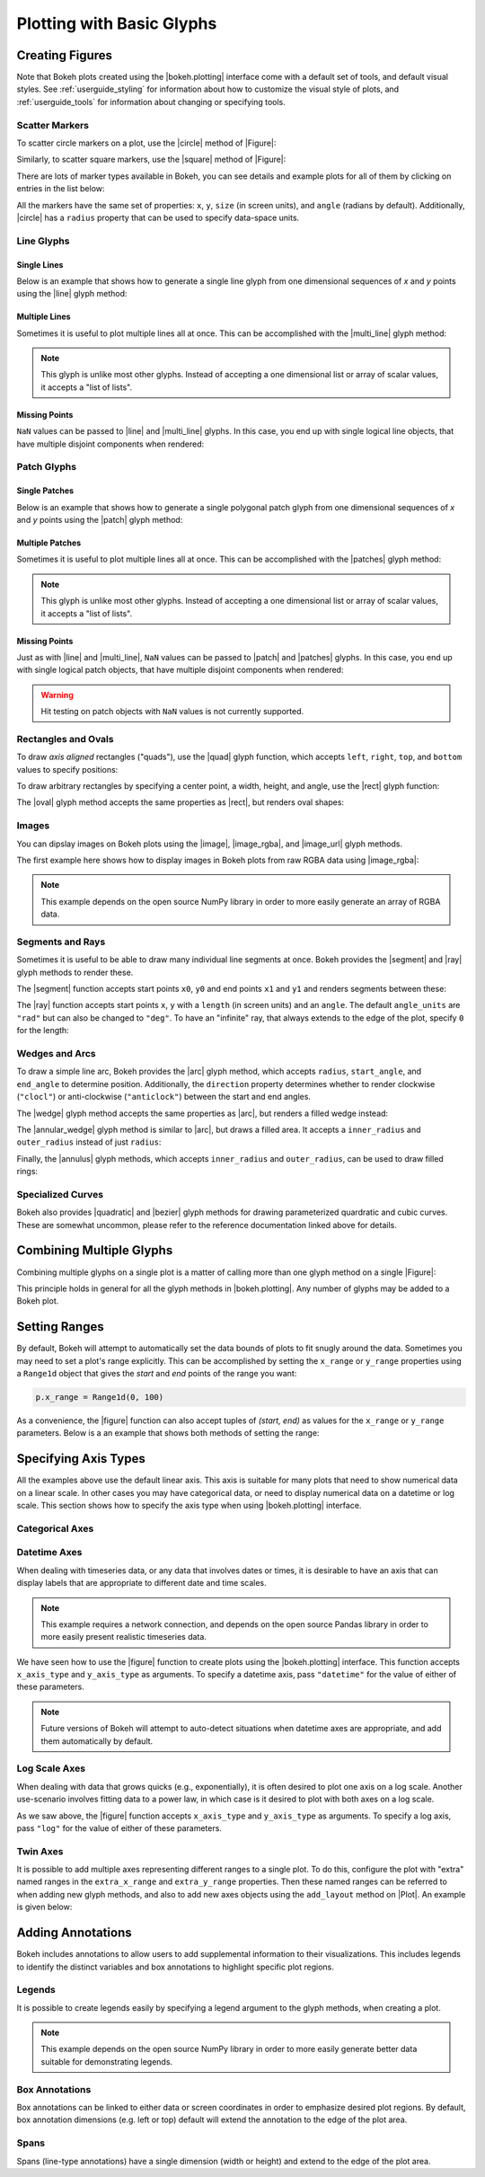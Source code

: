 .. _userguide_plotting:

Plotting with Basic Glyphs
==========================

.. _userguide_plotting_figures:

Creating Figures
----------------

Note that Bokeh plots created using the |bokeh.plotting| interface come with
a default set of tools, and default visual styles. See :ref:`userguide_styling`
for information about how to customize the visual style of plots, and
:ref:`userguide_tools` for information about changing or specifying tools.

.. _userguide_plotting_scatter_markers:

Scatter Markers
~~~~~~~~~~~~~~~

To scatter circle markers on a plot, use the |circle| method of |Figure|:

.. bokeh-plot:: source/docs/user_guide/source_examples/plotting_scatter_circle.py
    :source-position: above

Similarly, to scatter square markers, use the |square| method of |Figure|:

.. bokeh-plot:: source/docs/user_guide/source_examples/plotting_scatter_square.py
    :source-position: above

There are lots of marker types available in Bokeh, you can see details and
example plots for all of them by clicking on entries in the list below:

.. hlist::
    :columns: 3

    * |asterisk|
    * |circle|
    * |circle_cross|
    * |circle_x|
    * |cross|
    * |diamond|
    * |diamond_cross|
    * |inverted_triangle|
    * |square|
    * |square_cross|
    * |square_x|
    * |triangle|
    * |x|

All the markers have the same set of properties: ``x``, ``y``, ``size`` (in
screen units), and ``angle`` (radians by default). Additionally, |circle| has
a ``radius`` property that can be used to specify data-space units.

.. _userguide_plotting_line_glyphs:

Line Glyphs
~~~~~~~~~~~

Single Lines
''''''''''''

Below is an example that shows how to generate a single line glyph from
one dimensional sequences of *x* and *y* points using the |line| glyph
method:

.. bokeh-plot:: source/docs/user_guide/source_examples/plotting_line_single.py
    :source-position: above

Multiple Lines
''''''''''''''

Sometimes it is useful to plot multiple lines all at once. This can be
accomplished with the |multi_line| glyph method:

.. bokeh-plot:: source/docs/user_guide/source_examples/plotting_line_multiple.py
    :source-position: above

.. note::
    This glyph is unlike most other glyphs. Instead of accepting a one
    dimensional list or array of scalar values, it accepts a "list of lists".

Missing Points
''''''''''''''

``NaN`` values can be passed to |line| and |multi_line| glyphs. In this case,
you end up with single logical line objects, that have multiple disjoint
components when rendered:

.. bokeh-plot:: source/docs/user_guide/source_examples/plotting_line_missing_points.py
    :source-position: above

.. _userguide_plotting_patch_glyphs:

Patch Glyphs
~~~~~~~~~~~~

Single Patches
''''''''''''''

Below is an example that shows how to generate a single polygonal patch
glyph from one dimensional sequences of *x* and *y* points using the
|patch| glyph method:

.. bokeh-plot:: source/docs/user_guide/source_examples/plotting_patch_single.py
    :source-position: above

Multiple Patches
''''''''''''''''

Sometimes it is useful to plot multiple lines all at once. This can be
accomplished with the |patches| glyph method:

.. bokeh-plot:: source/docs/user_guide/source_examples/plotting_patch_multiple.py
    :source-position: above

.. note::
    This glyph is unlike most other glyphs. Instead of accepting a one
    dimensional list or array of scalar values, it accepts a "list of lists".

Missing Points
''''''''''''''

Just as with |line| and |multi_line|, ``NaN`` values can be passed to
|patch| and |patches| glyphs. In this case, you end up with single logical
patch objects, that have multiple disjoint components when rendered:

.. bokeh-plot:: source/docs/user_guide/source_examples/plotting_patch_missing_points.py
    :source-position: above

.. warning::
    Hit testing on patch objects with ``NaN`` values is not currently
    supported.

.. _userguide_plotting_quads_rects:

Rectangles and Ovals
~~~~~~~~~~~~~~~~~~~~

To draw *axis aligned* rectangles ("quads"), use the |quad| glyph function,
which accepts ``left``, ``right``, ``top``, and ``bottom`` values to specify
positions:

.. bokeh-plot:: source/docs/user_guide/source_examples/plotting_rectangles.py
    :source-position: above

To draw arbitrary rectangles by specifying a center point, a width, height,
and angle, use the |rect| glyph function:

.. bokeh-plot:: source/docs/user_guide/source_examples/plotting_rectangles_rotated.py
    :source-position: above

The |oval| glyph method accepts the same properties as |rect|, but renders
oval shapes:

.. bokeh-plot:: source/docs/user_guide/source_examples/plotting_ovals.py
    :source-position: above

.. _userguide_plotting_images:

Images
~~~~~~

You can dipslay images on Bokeh plots using the |image|, |image_rgba|, and
|image_url| glyph methods.

The first example here shows how to display images in Bokeh plots from
raw RGBA data using |image_rgba|:

.. note::
    This example depends on the open source NumPy library in order to more
    easily generate an array of RGBA data.

.. bokeh-plot:: source/docs/user_guide/source_examples/plotting_image.py
    :source-position: above

.. _userguide_plotting_segments_rays:

Segments and Rays
~~~~~~~~~~~~~~~~~

Sometimes it is useful to be able to draw many individual line segments at
once. Bokeh provides the |segment| and |ray| glyph methods to render these.

The |segment| function accepts start points ``x0``, ``y0`` and end points
``x1`` and ``y1`` and renders segments between these:

.. bokeh-plot:: source/docs/user_guide/source_examples/plotting_segments.py
    :source-position: above

The |ray| function accepts start points ``x``, ``y`` with a ``length``
(in screen units) and an ``angle``. The default ``angle_units`` are ``"rad"``
but can also be changed to ``"deg"``. To have an "infinite" ray, that always
extends to the edge of the plot, specify ``0`` for the length:

.. bokeh-plot:: source/docs/user_guide/source_examples/plotting_ray.py
    :source-position: above

.. _userguide_plotting_wedges_arcs:

Wedges and Arcs
~~~~~~~~~~~~~~~

To draw a simple line arc, Bokeh provides the |arc| glyph method, which
accepts ``radius``, ``start_angle``, and ``end_angle`` to determine position.
Additionally, the ``direction`` property determines whether to render
clockwise (``"clocl"``) or anti-clockwise (``"anticlock"``) between the start
and end angles.

.. bokeh-plot:: source/docs/user_guide/source_examples/plotting_arcs.py
    :source-position: above

The |wedge| glyph method accepts the same properties as |arc|, but renders a
filled wedge instead:

.. bokeh-plot:: source/docs/user_guide/source_examples/plotting_wedge.py
    :source-position: above

The |annular_wedge| glyph method is similar to |arc|, but draws a filled area.
It accepts a ``inner_radius`` and ``outer_radius`` instead of just ``radius``:

.. bokeh-plot:: source/docs/user_guide/source_examples/plotting_annular_wedge.py
    :source-position: above

Finally, the |annulus| glyph methods, which accepts ``inner_radius`` and
``outer_radius``, can be used to draw filled rings:

.. bokeh-plot:: source/docs/user_guide/source_examples/plotting_annulus.py
    :source-position: above

.. _userguide_plotting_quadratic_cubic_curves:

Specialized Curves
~~~~~~~~~~~~~~~~~~

Bokeh also provides |quadratic| and |bezier| glyph methods for drawing
parameterized quardratic and cubic curves. These are somewhat uncommon,
please refer to the reference documentation linked above for details.

.. _userguide_plotting_multiple_glyphs:

Combining Multiple Glyphs
-------------------------

Combining multiple glyphs on a single plot is a matter of calling more than
one glyph method on a single |Figure|:

.. bokeh-plot:: source/docs/user_guide/source_examples/plotting_multiple_glyphs.py
    :source-position: above

This principle holds in general for all the glyph methods in
|bokeh.plotting|. Any number of glyphs may be added to a Bokeh
plot.

.. _userguide_plotting_setting_ranges:

Setting Ranges
--------------

By default, Bokeh will attempt to automatically set the data bounds
of plots to fit snugly around the data. Sometimes you may need to
set a plot's range explicitly. This can be accomplished by setting the
``x_range`` or ``y_range`` properties using a ``Range1d`` object that
gives the *start* and *end* points of the range you want:

.. code-block:: python

    p.x_range = Range1d(0, 100)

As a convenience, the |figure| function can also accept tuples of
*(start, end)* as values for the ``x_range`` or ``y_range`` parameters.
Below is a an example that shows both methods of setting the range:

.. bokeh-plot:: source/docs/user_guide/source_examples/plotting_figure_range.py
    :source-position: above

.. _userguide_plotting_axis_types:

Specifying Axis Types
---------------------

All the examples above use the default linear axis. This axis is suitable
for many plots that need to show numerical data on a linear scale. In other
cases you may have categorical data, or need to display numerical data on
a datetime or log scale. This section shows how to specify the axis type
when using |bokeh.plotting| interface.

.. _userguide_plotting_categorical_axes:

Categorical Axes
~~~~~~~~~~~~~~~~

.. bokeh-plot:: source/docs/user_guide/source_examples/plotting_categorical_axis.py
    :source-position: above

.. _userguide_plotting_datetime_axes:

Datetime Axes
~~~~~~~~~~~~~

When dealing with timeseries data, or any data that involves dates or
times, it is desirable to have an axis that can display labels that
are appropriate to different date and time scales.

.. note::
    This example requires a network connection, and depends on the
    open source Pandas library in order to more easily present realistic
    timeseries data.

We have seen how to use the |figure| function to create plots using the
|bokeh.plotting| interface. This function accepts  ``x_axis_type`` and
``y_axis_type`` as arguments. To specify a datetime axis, pass ``"datetime"``
for the value of either of these parameters.

.. bokeh-plot:: source/docs/user_guide/source_examples/plotting_datetime_axis.py
    :source-position: above

.. note::
    Future versions of Bokeh will attempt to auto-detect situations when
    datetime axes are appropriate, and add them automatically by default.

.. _userguide_plotting_log_axes:

Log Scale Axes
~~~~~~~~~~~~~~

When dealing with data that grows quicks (e.g., exponentially), it is often
desired to plot one axis on a log scale. Another use-scenario involves
fitting data to a power law, in which case is it desired to plot with both
axes on a log scale.

As we saw above, the |figure| function accepts ``x_axis_type`` and
``y_axis_type`` as arguments. To specify a log axis, pass ``"log"`` for
the value of either of these parameters.

.. bokeh-plot:: source/docs/user_guide/source_examples/plotting_log_scale_axis.py
    :source-position: above

.. _userguide_plotting_twin_axes:

Twin Axes
~~~~~~~~~

It is possible to add multiple axes representing different ranges to a single
plot. To do this, configure the plot with "extra" named ranges in the
``extra_x_range`` and ``extra_y_range`` properties. Then these named ranges
can be referred to when adding new glyph methods, and also to add new axes
objects using the ``add_layout`` method on |Plot|. An example is given
below:

.. bokeh-plot:: source/docs/user_guide/source_examples/plotting_twin_axes.py
    :source-position: above

.. _userguide_plotting_annotations:

Adding Annotations
------------------

Bokeh includes annotations to allow users to add supplemental information to
their visualizations. This includes legends to identify the distinct variables
and box annotations to highlight specific plot regions.

.. _userguide_plotting_legends:

Legends
~~~~~~~

It is possible to create legends easily by specifying a legend argument to the
glyph methods, when creating a plot.

.. note::
    This example depends on the open source NumPy library in order to more
    easily generate better data suitable for demonstrating legends.

.. bokeh-plot:: source/docs/user_guide/source_examples/plotting_legends.py
    :source-position: above

.. _userguide_plotting_box_annotations:

Box Annotations
~~~~~~~~~~~~~~~

Box annotations can be linked to either data or screen coordinates in order to
emphasize desired plot regions. By default, box annotation dimensions (e.g.
left or top) default will extend the annotation to the edge of the plot area.

.. bokeh-plot:: source/docs/user_guide/source_examples/plotting_box_annotation.py
    :source-position: above

.. _userguide_plotting_spans:

Spans
~~~~~

Spans (line-type annotations) have a single dimension (width or height) and
extend to the edge of the plot area.

.. bokeh-plot:: source/docs/user_guide/source_examples/plotting_span.py
    :source-position: above

.. |bokeh.plotting| replace:: :ref:`bokeh.plotting <bokeh.plotting>`

.. |Plot| replace:: :class:`~bokeh.models.plots.Plot`

.. |Figure| replace:: :class:`~bokeh.plotting.Figure`

.. |figure| replace:: :func:`~bokeh.plotting.figure`

.. |annular_wedge|     replace:: :func:`~bokeh.plotting.Figure.annular_wedge`
.. |annulus|           replace:: :func:`~bokeh.plotting.Figure.annulus`
.. |arc|               replace:: :func:`~bokeh.plotting.Figure.arc`
.. |asterisk|          replace:: :func:`~bokeh.plotting.Figure.asterisk`
.. |bezier|            replace:: :func:`~bokeh.plotting.Figure.bezier`
.. |circle|            replace:: :func:`~bokeh.plotting.Figure.circle`
.. |circle_cross|      replace:: :func:`~bokeh.plotting.Figure.circle_cross`
.. |circle_x|          replace:: :func:`~bokeh.plotting.Figure.circle_x`
.. |cross|             replace:: :func:`~bokeh.plotting.Figure.cross`
.. |diamond|           replace:: :func:`~bokeh.plotting.Figure.diamond`
.. |diamond_cross|     replace:: :func:`~bokeh.plotting.Figure.diamond_cross`
.. |inverted_triangle| replace:: :func:`~bokeh.plotting.Figure.inverted_triangle`
.. |image|             replace:: :func:`~bokeh.plotting.Figure.image`
.. |image_rgba|        replace:: :func:`~bokeh.plotting.Figure.image_rgba`
.. |image_url|         replace:: :func:`~bokeh.plotting.Figure.image_url`
.. |line|              replace:: :func:`~bokeh.plotting.Figure.line`
.. |multi_line|        replace:: :func:`~bokeh.plotting.Figure.multi_line`
.. |oval|              replace:: :func:`~bokeh.plotting.Figure.oval`
.. |patch|             replace:: :func:`~bokeh.plotting.Figure.patch`
.. |patches|           replace:: :func:`~bokeh.plotting.Figure.patches`
.. |quad|              replace:: :func:`~bokeh.plotting.Figure.quad`
.. |quadratic|         replace:: :func:`~bokeh.plotting.Figure.quadratic`
.. |ray|               replace:: :func:`~bokeh.plotting.Figure.ray`
.. |rect|              replace:: :func:`~bokeh.plotting.Figure.rect`
.. |segment|           replace:: :func:`~bokeh.plotting.Figure.segment`
.. |square|            replace:: :func:`~bokeh.plotting.Figure.square`
.. |square_cross|      replace:: :func:`~bokeh.plotting.Figure.square_cross`
.. |square_x|          replace:: :func:`~bokeh.plotting.Figure.square_x`
.. |triangle|          replace:: :func:`~bokeh.plotting.Figure.triangle`
.. |wedge|             replace:: :func:`~bokeh.plotting.Figure.wedge`
.. |x|                 replace:: :func:`~bokeh.plotting.Figure.x`
